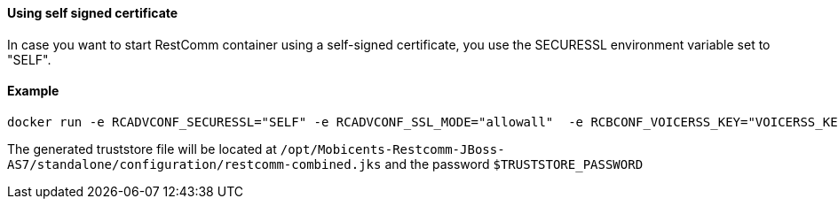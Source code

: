 [[using-self-signed-certificate]]
Using self signed certificate 
^^^^^^^^^^^^^^^^^^^^^^^^^^^^^

In case you want to start RestComm container using a self-signed certificate, you use the SECURESSL environment variable set to "SELF".

[[example]]
Example
^^^^^^^

....
docker run -e RCADVCONF_SECURESSL="SELF" -e RCADVCONF_SSL_MODE="allowall"  -e RCBCONF_VOICERSS_KEY="VOICERSS_KEY_HERE" --name=restcomm -d -p 8080:8080 -p 8443:8443 -p 9990:9990 -p 5080:5080 -p 5081:5081 -p 5082:5082 -p 5083:5083 -p 5080:5080/udp -p 65000-65050:65000-65050/udp restcomm/restcomm:latest
....

The generated truststore file will be located at `/opt/Mobicents-Restcomm-JBoss-AS7/standalone/configuration/restcomm-combined.jks` and the password `$TRUSTSTORE_PASSWORD`
